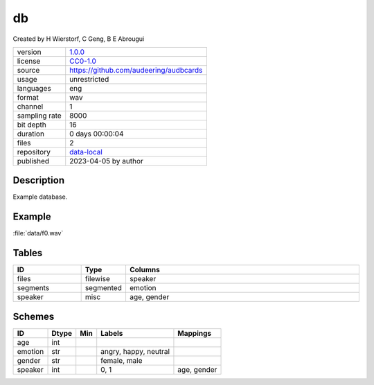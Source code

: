 .. _db:

db
--

Created by H Wierstorf, C Geng, B E Abrougui

============= ======================
version       `1.0.0 <https://github.com/audeering/db/blob/main/CHANGELOG.md>`__
license       `CC0-1.0 <https://creativecommons.org/publicdomain/zero/1.0/>`__
source        https://github.com/audeering/audbcards
usage         unrestricted
languages     eng
format        wav
channel       1
sampling rate 8000
bit depth     16
duration      0 days 00:00:04
files         2
repository    `data-local <.../data-local/db>`__
published     2023-04-05 by author
============= ======================

Description
^^^^^^^^^^^

Example database.

Example
^^^^^^^

:file:`data/f0.wav`

.. image:: ../db.png

.. raw:: html

    <p><audio controls src="db/data/f0.wav"></audio></p>

Tables
^^^^^^

.. csv-table::
   :header: ID,Type,Columns
   :widths: 20, 10, 70

    "files", "filewise", "speaker"
    "segments", "segmented", "emotion"
    "speaker", "misc", "age, gender"

Schemes
^^^^^^^

.. csv-table::
   :header: ID,Dtype,Min,Labels,Mappings

    "age", "int", "", ""
    "emotion", "str", "", "angry, happy, neutral"
    "gender", "str", "", "female, male"
    "speaker", "int", "", "0, 1", "age, gender"
